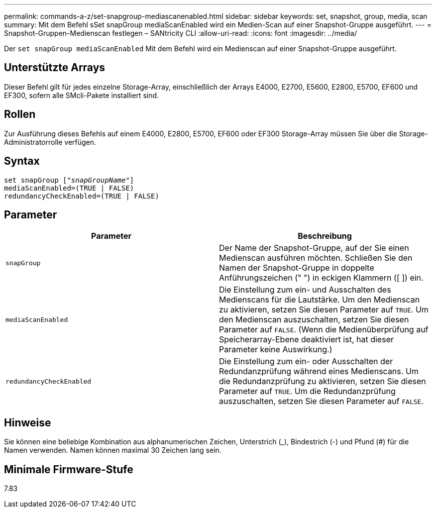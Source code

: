 ---
permalink: commands-a-z/set-snapgroup-mediascanenabled.html 
sidebar: sidebar 
keywords: set, snapshot, group, media, scan 
summary: Mit dem Befehl sSet snapGroup mediaScanEnabled wird ein Medien-Scan auf einer Snapshot-Gruppe ausgeführt. 
---
= Snapshot-Gruppen-Medienscan festlegen – SANtricity CLI
:allow-uri-read: 
:icons: font
:imagesdir: ../media/


[role="lead"]
Der `set snapGroup mediaScanEnabled` Mit dem Befehl wird ein Medienscan auf einer Snapshot-Gruppe ausgeführt.



== Unterstützte Arrays

Dieser Befehl gilt für jedes einzelne Storage-Array, einschließlich der Arrays E4000, E2700, E5600, E2800, E5700, EF600 und EF300, sofern alle SMcli-Pakete installiert sind.



== Rollen

Zur Ausführung dieses Befehls auf einem E4000, E2800, E5700, EF600 oder EF300 Storage-Array müssen Sie über die Storage-Administratorrolle verfügen.



== Syntax

[source, cli, subs="+macros"]
----
set snapGroup pass:quotes[["_snapGroupName_"]]
mediaScanEnabled=(TRUE | FALSE)
redundancyCheckEnabled=(TRUE | FALSE)
----


== Parameter

[cols="2*"]
|===
| Parameter | Beschreibung 


 a| 
`snapGroup`
 a| 
Der Name der Snapshot-Gruppe, auf der Sie einen Medienscan ausführen möchten. Schließen Sie den Namen der Snapshot-Gruppe in doppelte Anführungszeichen (" ") in eckigen Klammern ([ ]) ein.



 a| 
`mediaScanEnabled`
 a| 
Die Einstellung zum ein- und Ausschalten des Medienscans für die Lautstärke. Um den Medienscan zu aktivieren, setzen Sie diesen Parameter auf `TRUE`. Um den Medienscan auszuschalten, setzen Sie diesen Parameter auf `FALSE`. (Wenn die Medienüberprüfung auf Speicherarray-Ebene deaktiviert ist, hat dieser Parameter keine Auswirkung.)



 a| 
`redundancyCheckEnabled`
 a| 
Die Einstellung zum ein- oder Ausschalten der Redundanzprüfung während eines Medienscans. Um die Redundanzprüfung zu aktivieren, setzen Sie diesen Parameter auf `TRUE`. Um die Redundanzprüfung auszuschalten, setzen Sie diesen Parameter auf `FALSE`.

|===


== Hinweise

Sie können eine beliebige Kombination aus alphanumerischen Zeichen, Unterstrich (_), Bindestrich (-) und Pfund (#) für die Namen verwenden. Namen können maximal 30 Zeichen lang sein.



== Minimale Firmware-Stufe

7.83
